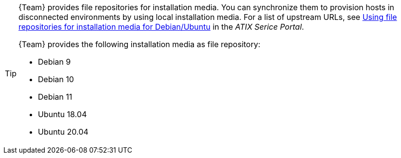 [TIP]
====
{Team} provides file repositories for installation media.
You can synchronize them to provision hosts in disconnected environments by using local installation media.
For a list of upstream URLs, see https://atixservice.zendesk.com/hc/de/articles/7044086506908[Using file repositories for installation media for Debian/Ubuntu] in the _ATIX Serice Portal_.

{Team} provides the following installation media as file repository:

* Debian 9
* Debian 10
* Debian 11
* Ubuntu 18.04
* Ubuntu 20.04
====
